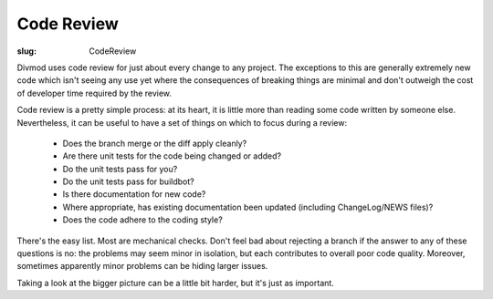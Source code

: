 Code Review
###########

:slug: CodeReview

Divmod uses code review for just about every change to any project.  The exceptions to this are generally extremely new code which isn't seeing any use yet where the consequences of breaking things are minimal and don't outweigh the cost of developer time required by the review.

Code review is a pretty simple process: at its heart, it is little more than reading some code written by someone else.  Nevertheless, it can be useful to have a set of things on which to focus during a review:

  * Does the branch merge or the diff apply cleanly?
  * Are there unit tests for the code being changed or added?
  * Do the unit tests pass for you?
  * Do the unit tests pass for buildbot?
  * Is there documentation for new code?
  * Where appropriate, has existing documentation been updated (including ChangeLog/NEWS files)?
  * Does the code adhere to the coding style?

There's the easy list.  Most are mechanical checks.  Don't feel bad about rejecting a branch if the answer to any of these questions is no: the problems may seem minor in isolation, but each contributes to overall poor code quality.  Moreover, sometimes apparently minor problems can be hiding larger issues.

Taking a look at the bigger picture can be a little bit harder, but it's just as important.
